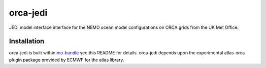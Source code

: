 orca-jedi
=========

JEDI model interface interface for the NEMO ocean model configurations on ORCA grids from the UK Met Office.

Installation
------------

orca-jedi is built within `mo-bundle <https://github.com/MetOffice/mo-bundle>`_ see this README for details. orca-jedi depends upon the experimental atlas-orca plugin package provided by ECMWF for the atlas library.

